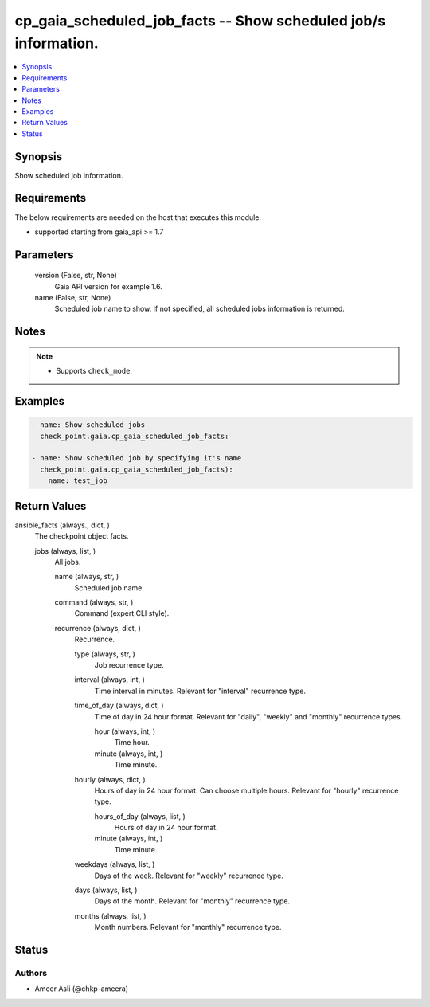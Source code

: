 .. _cp_gaia_scheduled_job_facts_module:


cp_gaia_scheduled_job_facts -- Show scheduled job/s information.
================================================================

.. contents::
   :local:
   :depth: 1


Synopsis
--------

Show scheduled job information.



Requirements
------------
The below requirements are needed on the host that executes this module.

- supported starting from gaia\_api \>= 1.7



Parameters
----------

  version (False, str, None)
    Gaia API version for example 1.6.


  name (False, str, None)
    Scheduled job name to show. If not specified, all scheduled jobs information is returned.





Notes
-----

.. note::
   - Supports \ :literal:`check\_mode`\ .




Examples
--------

.. code-block:: yaml+jinja

    
    - name: Show scheduled jobs
      check_point.gaia.cp_gaia_scheduled_job_facts:

    - name: Show scheduled job by specifying it's name
      check_point.gaia.cp_gaia_scheduled_job_facts):
        name: test_job




Return Values
-------------

ansible_facts (always., dict, )
  The checkpoint object facts.


  jobs (always, list, )
    All jobs.


    name (always, str, )
      Scheduled job name.


    command (always, str, )
      Command (expert CLI style).


    recurrence (always, dict, )
      Recurrence.


      type (always, str, )
        Job recurrence type.


      interval (always, int, )
        Time interval in minutes. Relevant for "interval" recurrence type.


      time_of_day (always, dict, )
        Time of day in 24 hour format. Relevant for "daily", "weekly" and "monthly" recurrence types.


        hour (always, int, )
          Time hour.


        minute (always, int, )
          Time minute.



      hourly (always, dict, )
        Hours of day in 24 hour format. Can choose multiple hours. Relevant for "hourly" recurrence type.


        hours_of_day (always, list, )
          Hours of day in 24 hour format.


        minute (always, int, )
          Time minute.



      weekdays (always, list, )
        Days of the week. Relevant for "weekly" recurrence type.


      days (always, list, )
        Days of the month. Relevant for "monthly" recurrence type.


      months (always, list, )
        Month numbers. Relevant for "monthly" recurrence type.








Status
------





Authors
~~~~~~~

- Ameer Asli (@chkp-ameera)

